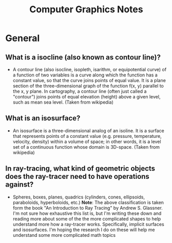 #+TITLE: Computer Graphics Notes
* General
** What is a isocline (also known as contour line)?
- A contour line (also isocline, isopleth, isarithm, or equipotential curve) of a function of two variables is a curve along which the function has a constant value, so that the curve joins points of equal value. It is a plane section of the three-dimensional graph of the function f(x, y) parallel to the x, y plane. In cartography, a contour line (often just called a "contour") joins points of equal elevation (height) above a given level, such as mean sea level. (Taken from wikipedia)
** What is an isosurface?
- An isosurface is a three-dimensional analog of an isoline. It is a surface that represents points of a constant value (e.g. pressure, temperature, velocity, density) within a volume of space; in other words, it is a level set of a continuous function whose domain is 3D-space. (Taken from wikipedia) 
** In ray-tracing, what kind of geometric objects does the ray-tracer need to have operations against?
- Spheres, boxes, planes, quadrics (cylinders, cones, ellipsoids, paraboloids, hyperboloids, etc.)
  *Note*: The above classification is taken form the book "An Introduction to Ray Tracing" by Andrew S. Glassner. I'm not sure how exhaustive this list is, but I'm writing these down and reading more about some of the the more complicated shapes to help understand more how a ray-tracer works. Specifically, implicit surfaces and isosurfaces. I'm hoping the research I do on these will help me understand some more complicated math topics
